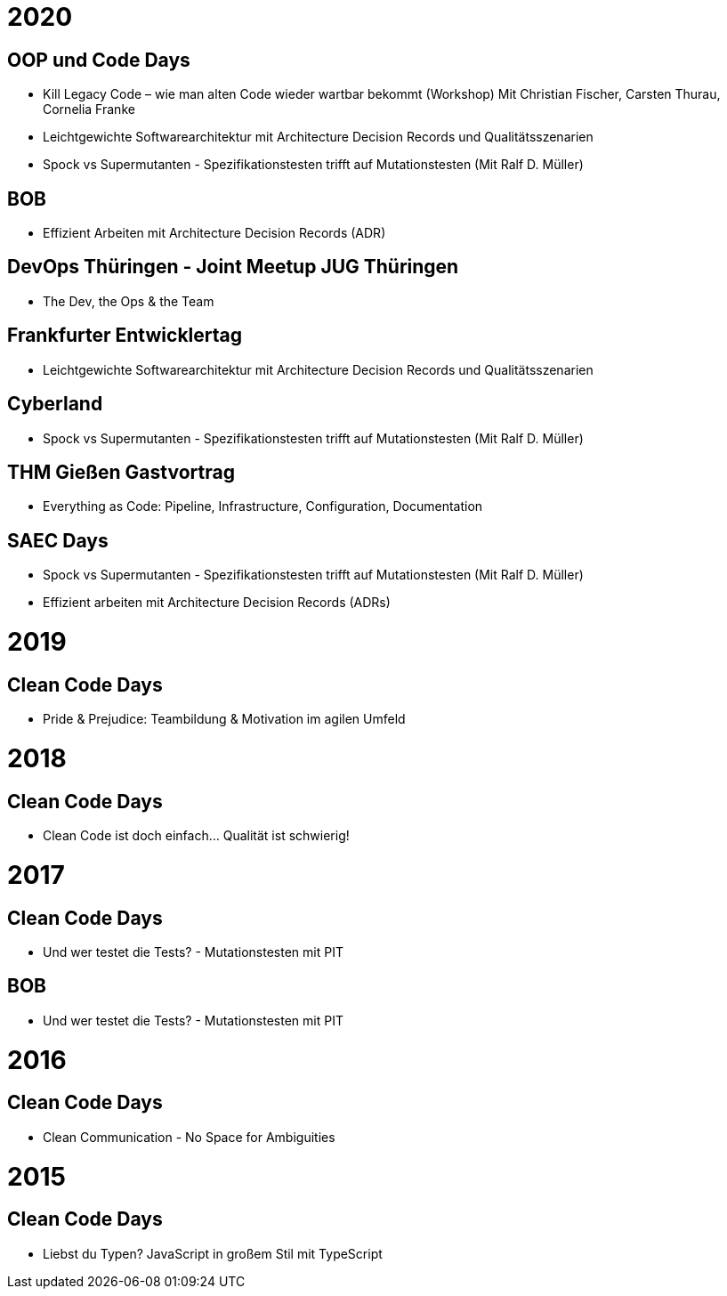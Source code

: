 = 2020

== OOP und Code Days

* Kill Legacy Code – wie man alten Code wieder wartbar bekommt (Workshop) Mit Christian Fischer, Carsten Thurau, Cornelia Franke

* Leichtgewichte Softwarearchitektur mit Architecture Decision Records und Qualitätsszenarien

* Spock vs Supermutanten - Spezifikationstesten trifft auf Mutationstesten (Mit Ralf D. Müller)

== BOB
* Effizient Arbeiten mit Architecture Decision Records (ADR)

== DevOps Thüringen - Joint Meetup JUG Thüringen
* The Dev, the Ops & the Team

== Frankfurter Entwicklertag
* Leichtgewichte Softwarearchitektur mit Architecture Decision Records und Qualitätsszenarien

== Cyberland
* Spock vs Supermutanten - Spezifikationstesten trifft auf Mutationstesten (Mit Ralf D. Müller)

== THM Gießen Gastvortrag
* Everything as Code: Pipeline, Infrastructure, Configuration, Documentation

== SAEC Days
* Spock vs Supermutanten - Spezifikationstesten trifft auf Mutationstesten (Mit Ralf D. Müller)
* Effizient arbeiten mit Architecture Decision Records (ADRs)

= 2019
== Clean Code Days
* Pride & Prejudice: Teambildung & Motivation im agilen Umfeld

= 2018
== Clean Code Days
* Clean Code ist doch einfach... Qualität ist schwierig!

= 2017
== Clean Code Days
* Und wer testet die Tests? - Mutationstesten mit PIT

== BOB
* Und wer testet die Tests? - Mutationstesten mit PIT

= 2016
== Clean Code Days
* Clean Communication - No Space for Ambiguities

= 2015
== Clean Code Days
* Liebst du Typen? JavaScript in großem Stil mit TypeScript